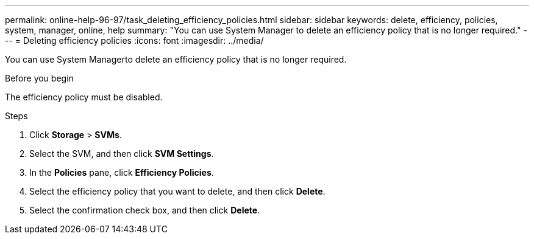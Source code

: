 ---
permalink: online-help-96-97/task_deleting_efficiency_policies.html
sidebar: sidebar
keywords: delete, efficiency, policies, system, manager, online, help
summary: "You can use System Manager to delete an efficiency policy that is no longer required."
---
= Deleting efficiency policies
:icons: font
:imagesdir: ../media/

[.lead]
You can use System Managerto delete an efficiency policy that is no longer required.

.Before you begin

The efficiency policy must be disabled.

.Steps

. Click *Storage* > *SVMs*.
. Select the SVM, and then click *SVM Settings*.
. In the *Policies* pane, click *Efficiency Policies*.
. Select the efficiency policy that you want to delete, and then click *Delete*.
. Select the confirmation check box, and then click *Delete*.
